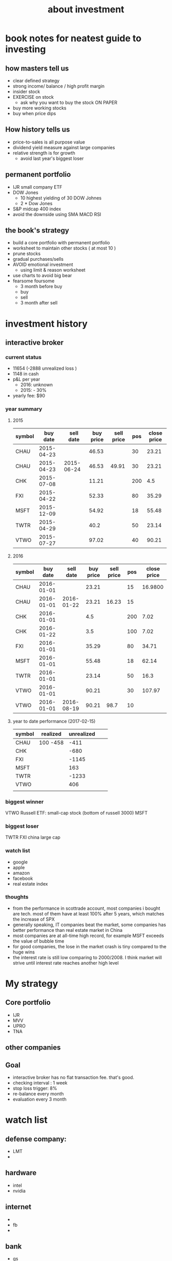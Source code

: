 #+TITLE: about investment 

* book notes for neatest guide to investing

** how masters tell us
- clear defined strategy
- strong income/ balance / high profit margin 
- insider stock 
- EXERCISE on stock 
  - ask why you want to buy the stock ON PAPER
- buy more working stocks 
- buy when price dips

** How history tells us
- price-to-sales is all purpose value 
- dividend yield measure against large companies 
- relative strength is for growth 
  - avoid last year's biggest loser 


** permanent portfolio
- IJR small company ETF
- DOW Jones
  - 10 highest yielding of 30 DOW Johnes 
  - 2 * Dow Jones
- S&P midcap 400 index
- avoid the downside using SMA MACD RSI
  

** the book's strategy 
- build a core portfolio with permanent portfolio
- worksheet to maintain other stocks ( at most 10 )
- prune stocks 
- gradual purchases/sells
- AVOID emotional investment 
  - using limit & reason worksheet 
- use charts to avoid big bear 
- fearsome foursome
  - 3 month before buy
  - buy
  - sell
  - 3 month after sell 

* investment history 
** interactive broker 
*** current status 
- 11654 (-2888 unrealized loss )
- 1148 in cash 
- p&L per year
  - 2016: unknown 
  - 2015: - 30%

- yearly fee: $90



*** year summary
**** 2015
|--------+------------+------------+-----------+------------+-----+-------------|
| symbol |   buy date |  sell date | buy price | sell price | pos | close price |
|--------+------------+------------+-----------+------------+-----+-------------|
| CHAU   | 2015-04-23 |            |     46.53 |            |  30 |       23.21 |
| CHAU   | 2015-04-23 | 2015-06-24 |     46.53 |      49.91 |  30 |       23.21 |
| CHK    | 2015-07-08 |            |     11.21 |            | 200 |         4.5 |
| FXI    | 2015-04-22 |            |     52.33 |            |  80 |       35.29 |
| MSFT   | 2015-12-09 |            |     54.92 |            |  18 |       55.48 |
| TWTR   | 2015-04-29 |            |      40.2 |            |  50 |       23.14 |
| VTWO   | 2015-07-27 |            |     97.02 |            |  40 |       90.21 |

**** 2016
|--------+------------+------------+-----------+------------+-----+-------------|
| symbol |   buy date |  sell date | buy price | sell price | pos | close price |
|--------+------------+------------+-----------+------------+-----+-------------|
| CHAU   | 2016-01-01 |            |     23.21 |            |  15 |     16.9800 |
| CHAU   | 2016-01-01 | 2016-01-22 |     23.21 |      16.23 |  15 |             |
| CHK    | 2016-01-01 |            |       4.5 |            | 200 |        7.02 |
| CHK    | 2016-01-22 |            |       3.5 |            | 100 |        7.02 |
| FXI    | 2016-01-01 |            |     35.29 |            |  80 |       34.71 |
| MSFT   | 2016-01-01 |            |     55.48 |            |  18 |       62.14 |
| TWTR   | 2016-01-01 |            |     23.14 |            |  50 |        16.3 |
| VTWO   | 2016-01-01 |            |     90.21 |            |  30 |      107.97 |
| VTWO   | 2016-01-01 | 2016-08-19 |     90.21 |       98.7 |  10 |             |



**** year to date performance (2017-02-15)
|--------+----------+------------+---+---|
| symbol | realized | unrealized |   |   |
|--------+----------+------------+---+---|
| CHAU   | 100 -458 |       -411 |   |   |
| CHK    |          |       -680 |   |   |
| FXI    |          |      -1145 |   |   |
| MSFT   |          |        163 |   |   |
| TWTR   |          |      -1233 |   |   |
| VTWO   |          |        406 |   |   |
|        |          |            |   |   |


*** biggest winner
VTWO Russell ETF: small-cap stock (bottom of russell 3000)
MSFT

*** biggest loser
TWTR
FXI china large cap

*** watch list 
- google 
- apple 
- amazon 
- facebook 
- real estate index 


*** thoughts 
- from the performance in scottrade account, most companies i bought are tech. most of them 
  have at least 100% after 5 years, which matches the increase of SPX
- generally speaking, IT companies beat the market, some companies has better performance than
  real estate market in China 
- most companies are at all-time high record, for example MSFT exceeds the value of bubble time
- for good companies, the lose in the market crash is tiny compared to the huge wins 
- the interest rate is still low comparing to 2000/2008. I think market will strive until interest 
  rate reaches another high level 


* My strategy 
** Core portfolio
- IJR
- MVV
- UPRO
- TNA



** other companies 



** Goal
- interactive broker has no flat transaction fee. that's good. 
- checking interval : 1 week 
- stop loss trigger: 8% 
- re-balance every month 
- evaluation every 3 month 


* watch list 
** defense company:
- LMT
- * BA
** hardware
- intel
- nvidia

** internet
- * aapl
- fb
- * tencent 

** bank
- gs


*** buy condition

*** sell condition


* automate the process 
- [ ] do this in excel 
- [ ] auto sell order 
- [ ] data visualization


| ticker | price | position | safe guard price | goal price |
|--------+-------+----------+------------------+------------|
|        |       |          |                  |            |
